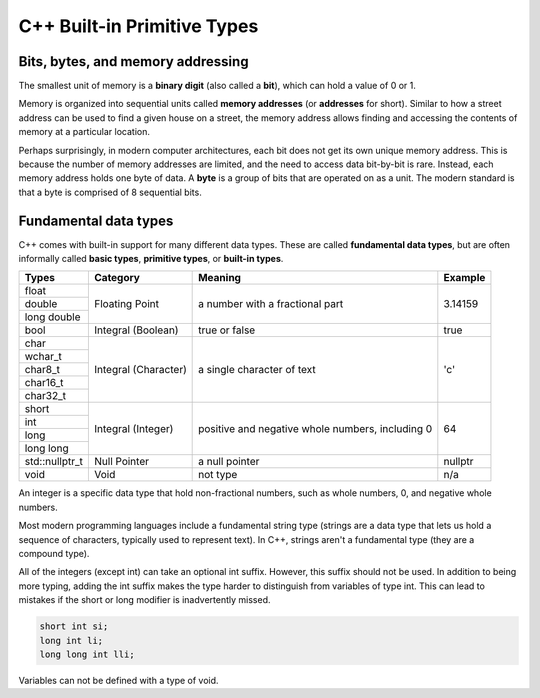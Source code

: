 ###################################################
C++ Built-in Primitive Types
###################################################

Bits, bytes, and memory addressing
***********************************

The smallest unit of memory is a **binary digit** (also called a **bit**), which can hold a value of 0 or 1.

Memory is organized into sequential units called **memory addresses** (or **addresses** for short). Similar to how a street address can be used to find a given house on a street, the memory address allows finding and accessing the contents of memory at a particular location.

Perhaps surprisingly, in modern computer architectures, each bit does not get its own unique memory address. This is because the number of memory addresses are limited, and the need to access data bit-by-bit is rare. Instead, each memory address holds one byte of data. A **byte** is a group of bits that are operated on as a unit. The modern standard is that a byte is comprised of 8 sequential bits.

Fundamental data types
***********************

C++ comes with built-in support for many different data types. These are called **fundamental data types**, but are often informally called **basic types**, **primitive types**, or **built-in types**.

+-----------------+-----------------------+---------------------------------------------------+----------+
| Types           | Category              | Meaning                                           | Example  |
+=================+=======================+===================================================+==========+
| float           | Floating Point        | a number with a fractional part                   | 3.14159  |
+-----------------+                       |                                                   |          |
| double          |                       |                                                   |          |
+-----------------+                       |                                                   |          |
| long double     |                       |                                                   |          |
+-----------------+-----------------------+---------------------------------------------------+----------+
| bool            | Integral (Boolean)    | true or false                                     | true     |
+-----------------+-----------------------+---------------------------------------------------+----------+
| char            | Integral (Character)  | a single character of text                        | 'c'      |
+-----------------+                       |                                                   |          |
| wchar_t         |                       |                                                   |          |
+-----------------+                       |                                                   |          |
| char8_t         |                       |                                                   |          |
+-----------------+                       |                                                   |          |
| char16_t        |                       |                                                   |          |
+-----------------+                       |                                                   |          |
| char32_t        |                       |                                                   |          |
+-----------------+-----------------------+---------------------------------------------------+----------+
| short           | Integral (Integer)    | positive and negative whole numbers, including 0  | 64       |
+-----------------+                       |                                                   |          |
| int             |                       |                                                   |          |
+-----------------+                       |                                                   |          |
| long            |                       |                                                   |          |
+-----------------+                       |                                                   |          |
| long long       |                       |                                                   |          |
+-----------------+-----------------------+---------------------------------------------------+----------+
| std::nullptr_t  | Null Pointer          | a null pointer                                    | nullptr  |
+-----------------+-----------------------+---------------------------------------------------+----------+
| void            | Void                  | not type                                          | n/a      |
+-----------------+-----------------------+---------------------------------------------------+----------+

An integer is a specific data type that hold non-fractional numbers, such as whole numbers, 0, and negative whole numbers.

Most modern programming languages include a fundamental string type (strings are a data type that lets us hold a sequence of characters, typically used to represent text). In C++, strings aren't a fundamental type (they are a compound type).

All of the integers (except int) can take an optional int suffix. However, this suffix should not be used. In addition to being more typing, adding the int suffix makes the type harder to distinguish from variables of type int. This can lead to mistakes if the short or long modifier is inadvertently missed.

.. code-block:: cpp

    short int si;
    long int li;
    long long int lli;

Variables can not be defined with a type of void.
